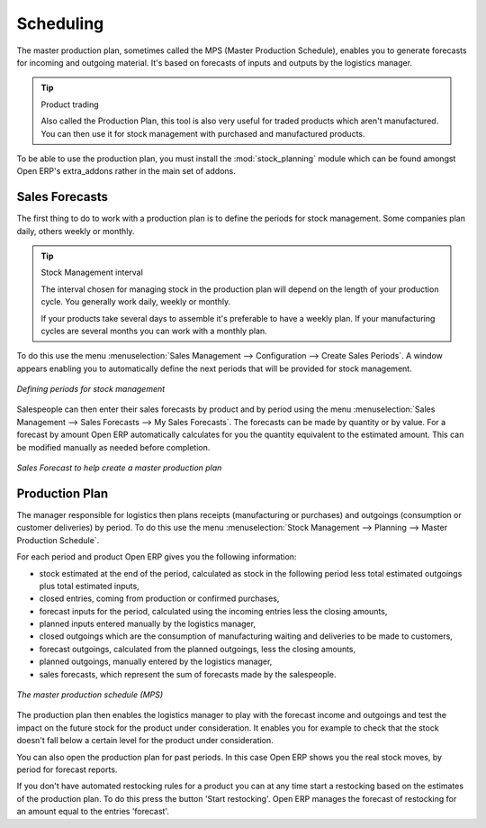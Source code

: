 .. index:: MPS
.. index:: Master Production Schedule

Scheduling
==========

The master production plan, sometimes called the MPS (Master Production Schedule), enables you to
generate forecasts for incoming and outgoing material. It's based on forecasts of inputs and outputs
by the logistics manager.

.. tip:: Product trading

    Also called the Production Plan, this tool is also very useful for traded products which aren't
    manufactured.
    You can then use it for stock management with purchased and manufactured products.

.. index::
   pair: module; stock_planning

To be able to use the production plan, you must install the :mod:`stock_planning` module which can be
found amongst Open ERP's extra_addons rather in the main set of addons.

.. index:: Forecasts

Sales Forecasts
---------------

The first thing to do to work with a production plan is to define the periods for stock management.
Some companies plan daily, others weekly or monthly.

.. tip:: Stock Management interval

   The interval chosen for managing stock in the production plan will depend on the length of your
   production cycle. You generally work daily, weekly or monthly.

   If your products take several days to assemble it's preferable to have a weekly plan. If your
   manufacturing cycles are several months you can work with a monthly plan.

To do this use the menu :menuselection:`Sales Management --> Configuration --> Create Sales
Periods`. A window appears enabling you to automatically define the next periods that will be
provided for stock management.

.. figure:: images/sale_period.png
   :align: center

   *Defining periods for stock management*

Salespeople can then enter their sales forecasts by product and by period using the menu
:menuselection:`Sales Management --> Sales Forecasts --> My Sales Forecasts`. The forecasts can be
made by quantity or by value. For a forecast by amount Open ERP automatically calculates for you the
quantity equivalent to the estimated amount. This can be modified manually as needed before
completion.

.. figure:: images/stock_sale_forecast.png
   :align: center

   *Sales Forecast to help create a master production plan*

.. index::
   single: Plan; Production

Production Plan
---------------

The manager responsible for logistics then plans receipts (manufacturing or purchases) and outgoings
(consumption or customer deliveries) by period. To do this use the menu :menuselection:`Stock
Management --> Planning --> Master Production Schedule`.

For each period and product Open ERP gives you the following information:

* stock estimated at the end of the period, calculated as stock in the following period less total
  estimated outgoings plus total estimated inputs,

* closed entries, coming from production or confirmed purchases,

* forecast inputs for the period, calculated using the incoming entries less the closing amounts,

* planned inputs entered manually by the logistics manager,

* closed outgoings which are the consumption of manufacturing waiting and deliveries to be made to
  customers,

* forecast outgoings, calculated from the planned outgoings, less the closing amounts,

* planned outgoings, manually entered by the logistics manager,

* sales forecasts, which represent the sum of forecasts made by the salespeople.

.. figure:: images/stock_forecast.png
   :align: center

   *The master production schedule (MPS)*

The production plan then enables the logistics manager to play with the forecast income and
outgoings and test the impact on the future stock for the product under consideration. It enables
you for example to check that the stock doesn't fall below a certain level for the product under
consideration.

You can also open the production plan for past periods. In this case Open ERP shows you the real
stock moves, by period for forecast reports.

If you don't have automated restocking rules for a product you can at any time start a restocking
based on the estimates of the production plan. To do this press the button 'Start restocking'. Open
ERP manages the forecast of restocking for an amount equal to the entries 'forecast'.


.. Copyright © Open Object Press. All rights reserved.

.. You may take electronic copy of this publication and distribute it if you don't
.. change the content. You can also print a copy to be read by yourself only.

.. We have contracts with different publishers in different countries to sell and
.. distribute paper or electronic based versions of this book (translated or not)
.. in bookstores. This helps to distribute and promote the Open ERP product. It
.. also helps us to create incentives to pay contributors and authors using author
.. rights of these sales.

.. Due to this, grants to translate, modify or sell this book are strictly
.. forbidden, unless Tiny SPRL (representing Open Object Press) gives you a
.. written authorisation for this.

.. Many of the designations used by manufacturers and suppliers to distinguish their
.. products are claimed as trademarks. Where those designations appear in this book,
.. and Open Object Press was aware of a trademark claim, the designations have been
.. printed in initial capitals.

.. While every precaution has been taken in the preparation of this book, the publisher
.. and the authors assume no responsibility for errors or omissions, or for damages
.. resulting from the use of the information contained herein.

.. Published by Open Object Press, Grand Rosière, Belgium
